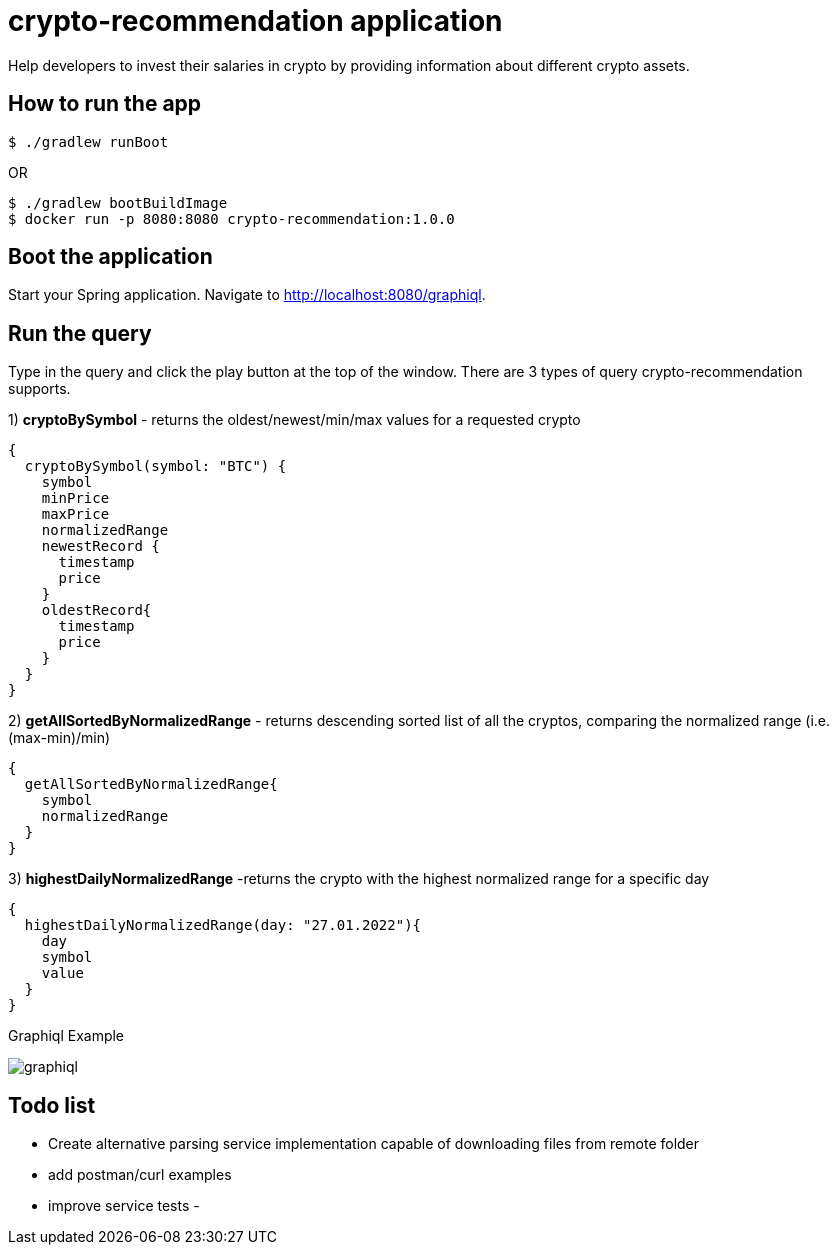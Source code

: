 = crypto-recommendation application

Help developers to invest their salaries in crypto by providing information about different crypto assets.

== How to run the app

----
$ ./gradlew runBoot
----

OR

----
$ ./gradlew bootBuildImage
$ docker run -p 8080:8080 crypto-recommendation:1.0.0
----

== Boot the application

Start your Spring application.
Navigate to http://localhost:8080/graphiql.

== Run the query

Type in the query and click the play button at the top of the window.
There are 3 types of query crypto-recommendation supports.

1) *cryptoBySymbol* - returns the oldest/newest/min/max values for a requested crypto

[source,graphql]
----
{
  cryptoBySymbol(symbol: "BTC") {
    symbol
    minPrice
    maxPrice
    normalizedRange
    newestRecord {
      timestamp
      price
    }
    oldestRecord{
      timestamp
      price
    }
  }
}
----

2) *getAllSortedByNormalizedRange* - returns descending sorted list of all the cryptos, comparing the normalized range (i.e. (max-min)/min)

[source,graphql]
----
{
  getAllSortedByNormalizedRange{
    symbol
    normalizedRange
  }
}
----

3) *highestDailyNormalizedRange* -returns the crypto with the highest normalized range for a specific day

[source,graphql]
----
{
  highestDailyNormalizedRange(day: "27.01.2022"){
    day
    symbol
    value
  }
}
----

Graphiql Example

image::graphiql.png[]

== Todo list

- Create alternative parsing service implementation capable of downloading files from remote folder
- add postman/curl examples
- improve service tests -
